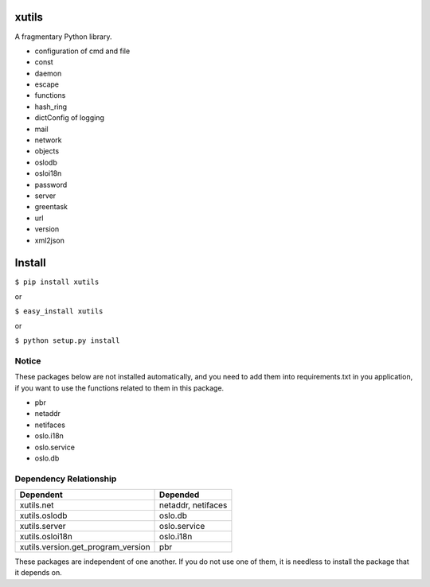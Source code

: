 xutils
======

A fragmentary Python library.

* configuration of cmd and file
* const
* daemon
* escape
* functions
* hash_ring
* dictConfig of logging
* mail
* network
* objects
* oslodb
* osloi18n
* password
* server
* greentask
* url
* version
* xml2json

Install
=======

``$ pip install xutils``

or

``$ easy_install xutils``

or

``$ python setup.py install``

Notice
------

These packages below are not installed automatically, and you need to add them into requirements.txt in you application, if you want to use the functions related to them in this package.

* pbr
* netaddr
* netifaces
* oslo.i18n
* oslo.service
* oslo.db

Dependency Relationship
-----------------------

====================================  ===================
           Dependent                       Depended
====================================  ===================
 xutils.net                            netaddr, netifaces
 xutils.oslodb                         oslo.db
 xutils.server                         oslo.service
 xutils.osloi18n                       oslo.i18n
 xutils.version.get_program_version    pbr
====================================  ===================

These packages are independent of one another. If you do not use one of them, it is needless to install the package that it depends on.
